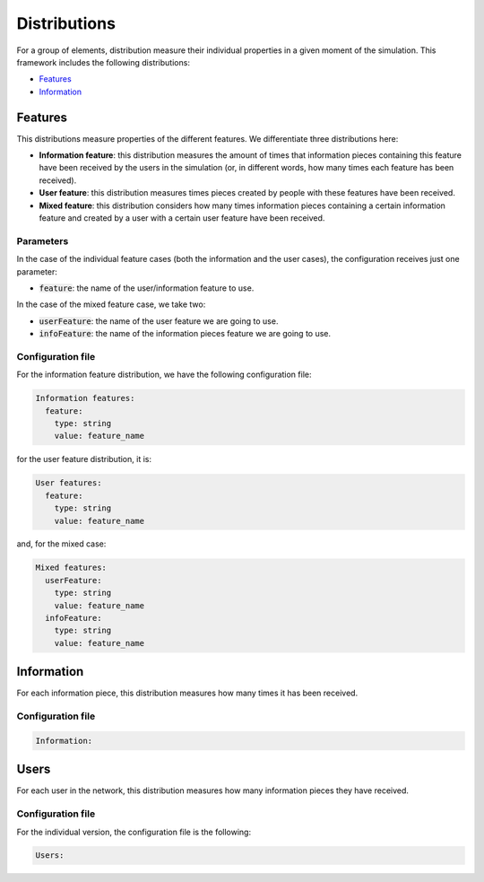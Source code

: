 Distributions
=======================
For a group of elements, distribution measure their individual properties in a given moment of the simulation. This framework includes the following distributions:

* `Features`_
* `Information`_

Features
~~~~~~~~~~~~~~~~~~~~~~
This distributions measure properties of the different features. We differentiate three distributions here:

* **Information feature**: this distribution measures the amount of times that information pieces containing this feature have been received by the users in the simulation (or, in different words, how many times each feature has been received).
* **User feature**: this distribution measures times pieces created by people with these features have been received.
* **Mixed feature**: this distribution considers how many times information pieces containing a certain information feature and created by a user with a certain user feature have been received.

Parameters
^^^^^^^^^^
In the case of the individual feature cases (both the information and the user cases), the configuration receives just one parameter:

* :code:`feature`: the name of the user/information feature to use.

In the case of the mixed feature case, we take two:

* :code:`userFeature`: the name of the user feature we are going to use.
* :code:`infoFeature`: the name of the information pieces feature we are going to use.

Configuration file
^^^^^^^^^^^^^^^^^^
For the information feature distribution, we have the following configuration file:

.. code:: yaml

    Information features:
      feature:
        type: string
        value: feature_name

for the user feature distribution, it is:

.. code:: yaml

    User features:
      feature:
        type: string
        value: feature_name

and, for the mixed case:

.. code:: yaml

    Mixed features:
      userFeature:
        type: string
        value: feature_name
      infoFeature:
        type: string
        value: feature_name

Information
~~~~~~~~~~~~~~~~~~~~~~~~
For each information piece, this distribution measures how many times it has been received.

Configuration file
^^^^^^^^^^^^^^^^^^

.. code:: yaml

    Information:

Users
~~~~~~~~~~~~~~~~~~~~~~~~~~~~~~~~~~
For each user in the network, this distribution measures how many information pieces they have received.

Configuration file
^^^^^^^^^^^^^^^^^^
For the individual version, the configuration file is the following:

.. code:: yaml

    Users: